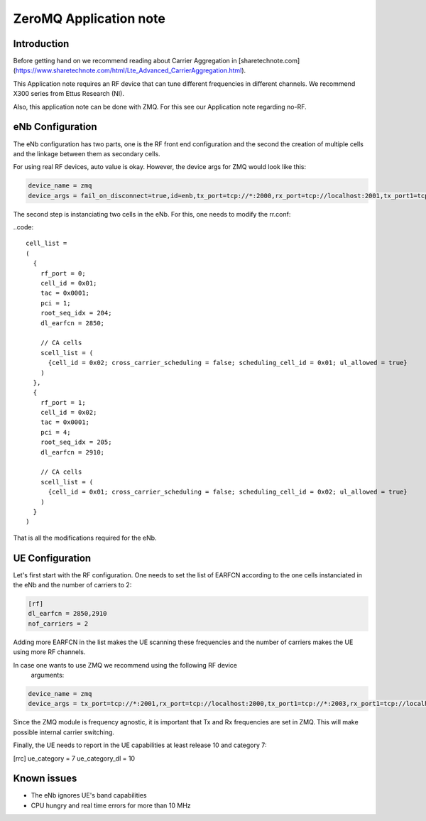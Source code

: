 .. srsLTE Two Carrier Aggregation Application Note

.. _2ca_appnote:

ZeroMQ Application note
===========================


Introduction
************

Before getting hand on we recommend reading about Carrier Aggregation in [sharetechnote.com](https://www.sharetechnote.com/html/Lte_Advanced_CarrierAggregation.html).

This Application note requires an RF device that can tune different frequencies in different channels. We recommend X300 series from Ettus Research (NI).

Also, this application note can be done with ZMQ. For this see our Application note regarding no-RF.


eNb Configuration
*******************

The eNb configuration has two parts, one is the RF front end configuration and the second the creation of multiple cells and the linkage between them as secondary cells.

For using real RF devices, auto value is okay. However, the device args for ZMQ would look like this:

.. code::

  device_name = zmq
  device_args = fail_on_disconnect=true,id=enb,tx_port=tcp://*:2000,rx_port=tcp://localhost:2001,tx_port1=tcp://*:2002,rx_port1=tcp://localhost:2003

The second step is instanciating two cells in the eNb. For this, one needs to modify the rr.conf:

..code::

  cell_list =
  (
    {
      rf_port = 0;
      cell_id = 0x01;
      tac = 0x0001;
      pci = 1;
      root_seq_idx = 204;
      dl_earfcn = 2850;

      // CA cells
      scell_list = (
        {cell_id = 0x02; cross_carrier_scheduling = false; scheduling_cell_id = 0x01; ul_allowed = true}
      )
    },
    {
      rf_port = 1;
      cell_id = 0x02;
      tac = 0x0001;
      pci = 4;
      root_seq_idx = 205;
      dl_earfcn = 2910;

      // CA cells
      scell_list = (
        {cell_id = 0x01; cross_carrier_scheduling = false; scheduling_cell_id = 0x02; ul_allowed = true}
      )
    }
  )

That is all the modifications required for the eNb.


UE Configuration
*******************

Let's first start with the RF configuration. One needs to set the list 
of EARFCN according to the one cells instanciated in the eNb and the 
number of carriers to 2:

.. code::

  [rf]
  dl_earfcn = 2850,2910
  nof_carriers = 2

Adding more EARFCN in the list makes the UE scanning these frequencies 
and the number of carriers makes the UE using more RF channels.

In case one wants to use ZMQ we recommend using the following RF device
 arguments:

.. code::

  device_name = zmq
  device_args = tx_port=tcp://*:2001,rx_port=tcp://localhost:2000,tx_port1=tcp://*:2003,rx_port1=tcp://localhost:2002,id=ue,tx_freq=2510e6,rx_freq=2630e6,tx_freq1=2516e6,rx_freq1=2636e6


Since the ZMQ module is frequency agnostic, it is important that Tx and 
Rx frequencies are set in ZMQ. This will make possible internal carrier 
switching.

Finally, the UE needs to report in the UE capabilities at least release 
10 and category 7:

.. code::

[rrc]
ue_category        = 7
ue_category_dl     = 10


Known issues
************

* The eNb ignores UE's band capabilities
* CPU hungry and real time errors for more than 10 MHz
